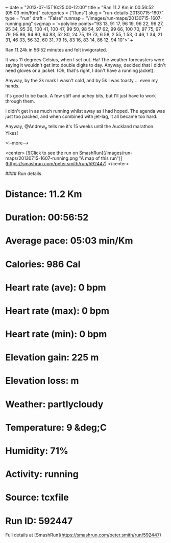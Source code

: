 +++
date = "2013-07-15T16:25:00-12:00"
title = "Ran 11.2 Km in 00:56:52 (05:03 min/Km)"
categories = ["Runs"]
slug = "run-details-20130715-1607"
type = "run"
draft = "False"
runmap = "/images/run-maps/20130715-1607-running.png"
svgmap = '<polyline points="93 13, 91 17, 96 19, 96 22, 99 27, 95 34, 95 36, 100 41, 100 47, 99 50, 98 54, 97 62, 99 66, 100 70, 97 75, 97 79, 95 86, 94 90, 64 83, 52 80, 24 75, 19 73, 6 58, 2 55, 1 53, 0 46, 1 34, 21 31, 46 33, 56 32, 60 31, 79 15, 83 16, 83 14, 86 12, 94 10">'
+++

Ran 11.24k in 56:52 minutes and felt invigorated. 

It was 11 degrees Celsius, when I set out. Ha! The weather forecasters were saying it wouldn't get into double digits to day. Anyway, decided that I didn't need gloves or a jacket. (Oh, that's right, I don't have a running jacket).

Anyway, by the 3k mark I wasn't cold, and by 5k I was toasty ... even my hands. 

It's good to be back. A few stiff and achey bits, but I'll just have to work through them. 

I didn't get in as much running whilst away as I had hoped. The agenda was just too packed, and when combined with jet-lag, it all became too hard. 

Anyway, @Andrew_e tells me it's 15 weeks until the Auckland marathon. Yikes!



<!--more-->

<center>
[![Click to see the run on SmashRun](/images/run-maps/20130715-1607-running.png "A map of this run")](https://smashrun.com/peter.smith/run/592447)
</center>

#### Run details

* Distance: 11.2 Km
* Duration: 00:56:52
* Average pace: 05:03 min/Km
* Calories: 986 Cal
* Heart rate (ave): 0 bpm
* Heart rate (max): 0 bpm
* Heart rate (min): 0 bpm
* Elevation gain: 225 m
* Elevation loss:  m
* Weather: partlycloudy
* Temperature: 9 &deg;C
* Humidity: 71%
* Activity: running
* Source: tcxfile
* Run ID: 592447

Full details at [SmashRun](https://smashrun.com/peter.smith/run/592447)